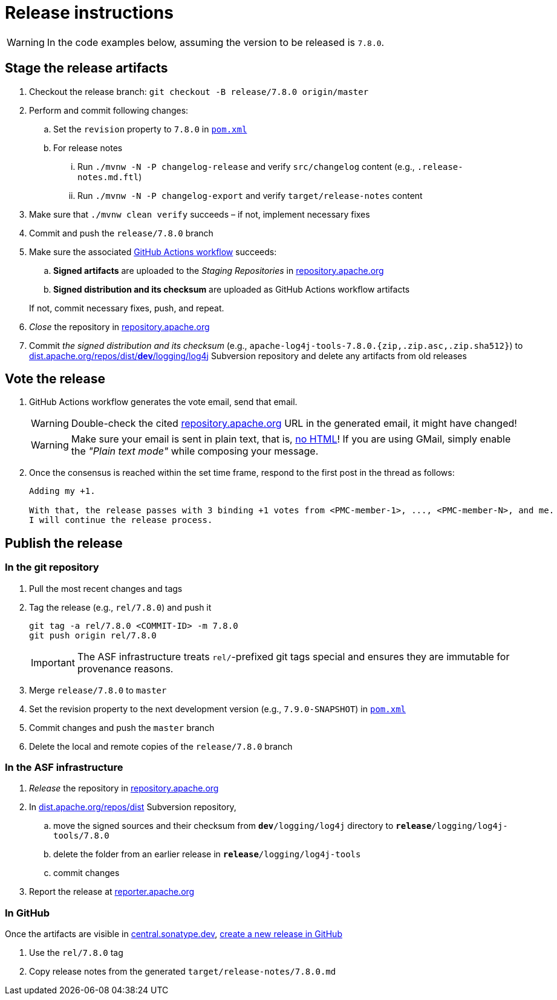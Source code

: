 ////
Licensed to the Apache Software Foundation (ASF) under one or more
contributor license agreements. See the NOTICE file distributed with
this work for additional information regarding copyright ownership.
The ASF licenses this file to You under the Apache License, Version 2.0
(the "License"); you may not use this file except in compliance with
the License. You may obtain a copy of the License at

    https://www.apache.org/licenses/LICENSE-2.0

Unless required by applicable law or agreed to in writing, software
distributed under the License is distributed on an "AS IS" BASIS,
WITHOUT WARRANTIES OR CONDITIONS OF ANY KIND, either express or implied.
See the License for the specific language governing permissions and
limitations under the License.
////

= Release instructions

[WARNING]
====
In the code examples below, assuming the version to be released is `7.8.0`.
====

== Stage the release artifacts

. Checkout the release branch: `git checkout -B release/7.8.0 origin/master`
. Perform and commit following changes:
.. Set the `revision` property to `7.8.0` in xref:pom.xml[`pom.xml`]
.. For release notes
... Run `./mvnw -N -P changelog-release` and verify `src/changelog` content (e.g., `.release-notes.md.ftl`)
... Run `./mvnw -N -P changelog-export` and verify `target/release-notes` content
. Make sure that `./mvnw clean verify` succeeds – if not, implement necessary fixes
. Commit and push the `release/7.8.0` branch
. Make sure the associated https://github.com/apache/logging-log4j-tools/actions[GitHub Actions workflow] succeeds:
.. *Signed artifacts* are uploaded to the _Staging Repositories_ in https://repository.apache.org/[repository.apache.org]
.. *Signed distribution and its checksum* are uploaded as GitHub Actions workflow artifacts

+
If not, commit necessary fixes, push, and repeat.
. _Close_ the repository in https://repository.apache.org/[repository.apache.org]
. Commit _the signed distribution and its checksum_ (e.g., `apache-log4j-tools-7.8.0.{zip,.zip.asc,.zip.sha512}`) to https://dist.apache.org/repos/dist/dev/logging/log4j[dist.apache.org/repos/dist/**dev**/logging/log4j] Subversion repository and delete any artifacts from old releases

== Vote the release

. GitHub Actions workflow generates the vote email, send that email.
+
[WARNING]
====
Double-check the cited https://repository.apache.org[repository.apache.org] URL in the generated email, it might have changed!
====
+
[WARNING]
====
Make sure your email is sent in plain text, that is, https://infra.apache.org/contrib-email-tips#nohtml[no HTML]!
If you are using GMail, simply enable the _"Plain text mode"_ while composing your message.
====

. Once the consensus is reached within the set time frame, respond to the first post in the thread as follows:
+
[source]
----
Adding my +1.

With that, the release passes with 3 binding +1 votes from <PMC-member-1>, ..., <PMC-member-N>, and me.
I will continue the release process.
----

== Publish the release

=== In the git repository

. Pull the most recent changes and tags
. Tag the release (e.g., `rel/7.8.0`) and push it
+
[source,bash]
----
git tag -a rel/7.8.0 <COMMIT-ID> -m 7.8.0
git push origin rel/7.8.0
----
+
[IMPORTANT]
====
The ASF infrastructure treats ``rel/``-prefixed git tags special and ensures they are immutable for provenance reasons.
====
. Merge `release/7.8.0` to `master`
. Set the revision property to the next development version (e.g., `7.9.0-SNAPSHOT`) in xref:pom.xml[`pom.xml`]
. Commit changes and push the `master` branch
. Delete the local and remote copies of the `release/7.8.0` branch

=== In the ASF infrastructure

. _Release_ the repository in https://reporter.apache.org/addrelease.html?logging[repository.apache.org]
. In https://dist.apache.org/repos/dist/release/logging/log4j[dist.apache.org/repos/dist] Subversion repository,
.. move the signed sources and their checksum from `*dev*/logging/log4j` directory to `*release*/logging/log4j-tools/7.8.0`
.. delete the folder from an earlier release in `*release*/logging/log4j-tools`
.. commit changes
. Report the release at https://reporter.apache.org/[reporter.apache.org]

=== In GitHub

Once the artifacts are visible in https://central.sonatype.dev/[central.sonatype.dev], https://github.com/apache/logging-log4j-tools/releases/new[create a new release in GitHub]

. Use the `rel/7.8.0` tag
. Copy release notes from the generated `target/release-notes/7.8.0.md`
